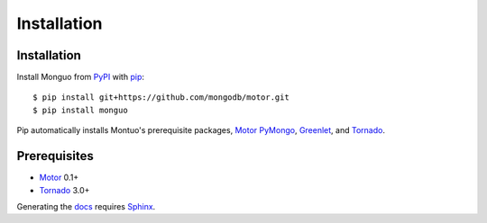 Installation
============

Installation
------------

Install Monguo from PyPI_ with pip_::

    $ pip install git+https://github.com/mongodb/motor.git
    $ pip install monguo

Pip automatically installs Montuo's prerequisite packages, Motor_ PyMongo_, Greenlet_, and Tornado_.

Prerequisites
-------------

* Motor_ 0.1+
* Tornado_ 3.0+

Generating the docs_ requires Sphinx_.

.. _PyPI: http://pypi.python.org/pypi/motor
.. _pip: http://pip-installer.org
.. _PyMongo: https://pypi.python.org/pypi/pymongo/
.. _Tornado: http://www.tornadoweb.org
.. _Motor: https://github.com/mongodb/motor
.. _Greenlet: http://pypi.python.org/pypi/greenlet/
.. _docs: http://motor.readthedocs.org
.. _Sphinx: http://sphinx-doc.org/
